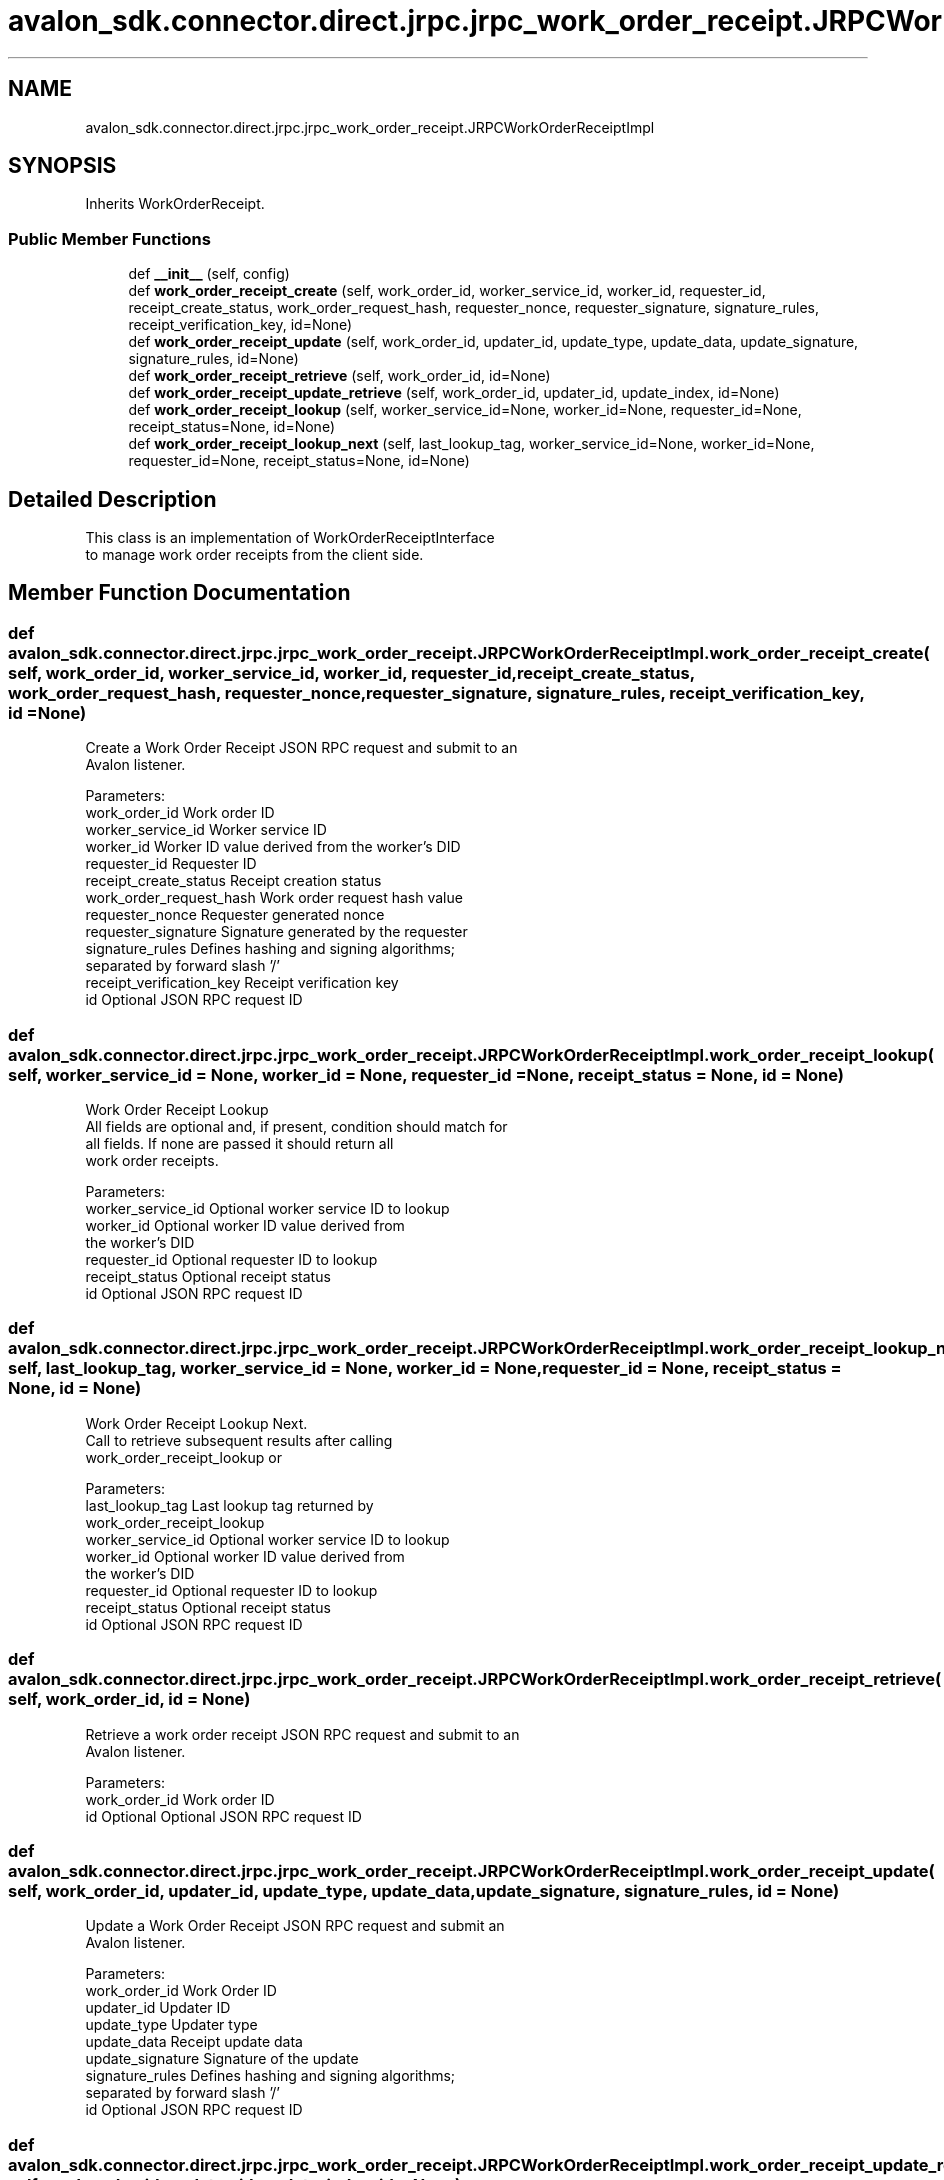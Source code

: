 .TH "avalon_sdk.connector.direct.jrpc.jrpc_work_order_receipt.JRPCWorkOrderReceiptImpl" 3 "Wed May 6 2020" "Version 0.5.0.dev1" "Hyperledger Avalon" \" -*- nroff -*-
.ad l
.nh
.SH NAME
avalon_sdk.connector.direct.jrpc.jrpc_work_order_receipt.JRPCWorkOrderReceiptImpl
.SH SYNOPSIS
.br
.PP
.PP
Inherits WorkOrderReceipt\&.
.SS "Public Member Functions"

.in +1c
.ti -1c
.RI "def \fB__init__\fP (self, config)"
.br
.ti -1c
.RI "def \fBwork_order_receipt_create\fP (self, work_order_id, worker_service_id, worker_id, requester_id, receipt_create_status, work_order_request_hash, requester_nonce, requester_signature, signature_rules, receipt_verification_key, id=None)"
.br
.ti -1c
.RI "def \fBwork_order_receipt_update\fP (self, work_order_id, updater_id, update_type, update_data, update_signature, signature_rules, id=None)"
.br
.ti -1c
.RI "def \fBwork_order_receipt_retrieve\fP (self, work_order_id, id=None)"
.br
.ti -1c
.RI "def \fBwork_order_receipt_update_retrieve\fP (self, work_order_id, updater_id, update_index, id=None)"
.br
.ti -1c
.RI "def \fBwork_order_receipt_lookup\fP (self, worker_service_id=None, worker_id=None, requester_id=None, receipt_status=None, id=None)"
.br
.ti -1c
.RI "def \fBwork_order_receipt_lookup_next\fP (self, last_lookup_tag, worker_service_id=None, worker_id=None, requester_id=None, receipt_status=None, id=None)"
.br
.in -1c
.SH "Detailed Description"
.PP 

.PP
.nf
This class is an implementation of WorkOrderReceiptInterface
to manage work order receipts from the client side.

.fi
.PP
 
.SH "Member Function Documentation"
.PP 
.SS "def avalon_sdk\&.connector\&.direct\&.jrpc\&.jrpc_work_order_receipt\&.JRPCWorkOrderReceiptImpl\&.work_order_receipt_create ( self,  work_order_id,  worker_service_id,  worker_id,  requester_id,  receipt_create_status,  work_order_request_hash,  requester_nonce,  requester_signature,  signature_rules,  receipt_verification_key,  id = \fCNone\fP)"

.PP
.nf
Create a Work Order Receipt JSON RPC request and submit to an
Avalon listener.

Parameters:
work_order_id            Work order ID
worker_service_id        Worker service ID
worker_id                Worker ID value derived from the worker's DID
requester_id             Requester ID
receipt_create_status    Receipt creation status
work_order_request_hash  Work order request hash value
requester_nonce          Requester generated nonce
requester_signature      Signature generated by the requester
signature_rules          Defines hashing and signing algorithms;
                 separated by forward slash '/'
receipt_verification_key Receipt verification key
id                       Optional JSON RPC request ID

.fi
.PP
 
.SS "def avalon_sdk\&.connector\&.direct\&.jrpc\&.jrpc_work_order_receipt\&.JRPCWorkOrderReceiptImpl\&.work_order_receipt_lookup ( self,  worker_service_id = \fCNone\fP,  worker_id = \fCNone\fP,  requester_id = \fCNone\fP,  receipt_status = \fCNone\fP,  id = \fCNone\fP)"

.PP
.nf
Work Order Receipt Lookup
All fields are optional and, if present, condition should match for
all fields. If none are passed it should return all
work order receipts.

Parameters:
worker_service_id        Optional worker service ID to lookup
worker_id                Optional worker ID value derived from
                 the worker's DID
requester_id             Optional requester ID to lookup
receipt_status           Optional receipt status
id                       Optional JSON RPC request ID

.fi
.PP
 
.SS "def avalon_sdk\&.connector\&.direct\&.jrpc\&.jrpc_work_order_receipt\&.JRPCWorkOrderReceiptImpl\&.work_order_receipt_lookup_next ( self,  last_lookup_tag,  worker_service_id = \fCNone\fP,  worker_id = \fCNone\fP,  requester_id = \fCNone\fP,  receipt_status = \fCNone\fP,  id = \fCNone\fP)"

.PP
.nf
Work Order Receipt Lookup Next.
Call to retrieve subsequent results after calling
work_order_receipt_lookup or

Parameters:
last_lookup_tag          Last lookup tag returned by
                 work_order_receipt_lookup
worker_service_id        Optional worker service ID to lookup
worker_id                Optional worker ID value derived from
                 the worker's DID
requester_id             Optional requester ID to lookup
receipt_status           Optional receipt status
id                       Optional JSON RPC request ID

.fi
.PP
 
.SS "def avalon_sdk\&.connector\&.direct\&.jrpc\&.jrpc_work_order_receipt\&.JRPCWorkOrderReceiptImpl\&.work_order_receipt_retrieve ( self,  work_order_id,  id = \fCNone\fP)"

.PP
.nf
Retrieve a work order receipt JSON RPC request and submit to an
Avalon listener.

Parameters:
work_order_id Work order ID
id            Optional Optional JSON RPC request ID

.fi
.PP
 
.SS "def avalon_sdk\&.connector\&.direct\&.jrpc\&.jrpc_work_order_receipt\&.JRPCWorkOrderReceiptImpl\&.work_order_receipt_update ( self,  work_order_id,  updater_id,  update_type,  update_data,  update_signature,  signature_rules,  id = \fCNone\fP)"

.PP
.nf
Update a Work Order Receipt JSON RPC request and submit an
Avalon listener.

Parameters:
work_order_id    Work Order ID
updater_id       Updater ID
update_type      Updater type
update_data      Receipt update data
update_signature Signature of the update
signature_rules  Defines hashing and signing algorithms;
         separated by forward slash '/'
id               Optional JSON RPC request ID

.fi
.PP
 
.SS "def avalon_sdk\&.connector\&.direct\&.jrpc\&.jrpc_work_order_receipt\&.JRPCWorkOrderReceiptImpl\&.work_order_receipt_update_retrieve ( self,  work_order_id,  updater_id,  update_index,  id = \fCNone\fP)"

.PP
.nf
Retrieve a work order receipt update JSON RPC request and submit to an
Avalon listener.

Parameters:
work_order_id Work order ID
id            Optional Optional JSON RPC request ID

.fi
.PP
 

.SH "Author"
.PP 
Generated automatically by Doxygen for Hyperledger Avalon from the source code\&.

